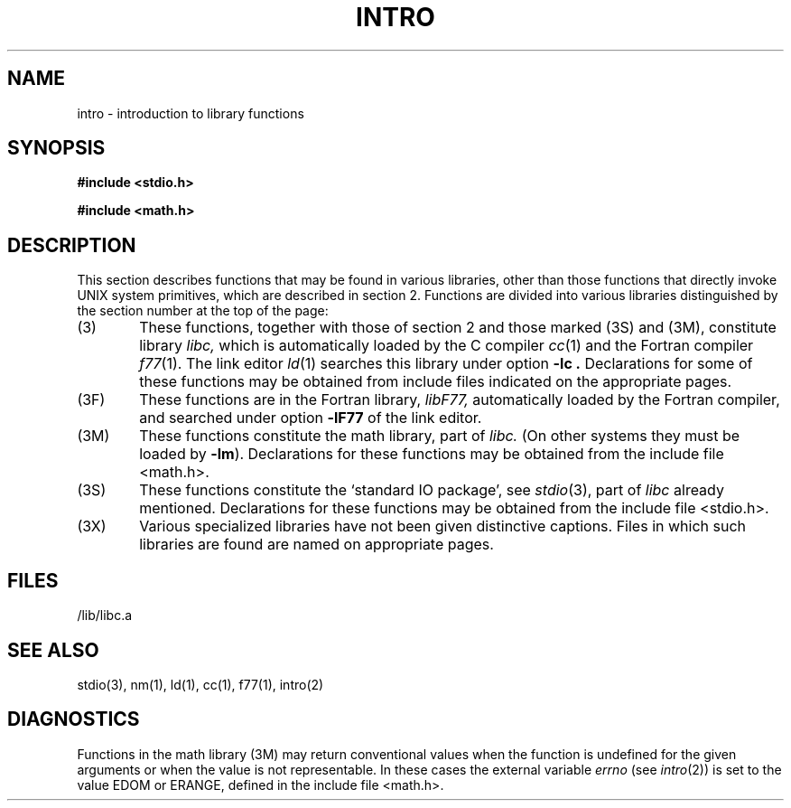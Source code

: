 .TH INTRO 3
.SH NAME
intro \- introduction to library functions
.SH SYNOPSIS
.B #include <stdio.h>
.PP
.B #include <math.h>
.SH DESCRIPTION
This section describes functions that may be found
in various libraries, other than those functions
that directly invoke UNIX system primitives,
which are described in section 2.
Functions are divided into various libraries distinguished
by the section number at the top of the page:
.TP 6n
(3)
These functions, together with those of section 2 and those
marked (3S) and (3M), constitute library
.I libc,
which is automatically loaded by the C compiler
.IR cc (1)
and the Fortran compiler
.IR f77 (1).
The link editor
.IR ld (1)
searches this library under option
.B \-lc .
Declarations for some of these functions may be obtained
from include files indicated on the appropriate pages.
.TP
(3F)
These functions are in the Fortran library,
.I libF77,
automatically loaded by the Fortran compiler, and searched
under option
.B \-lF77
of the link editor.
.TP
(3M)
These functions constitute the math library, part of
.I libc.
(On other systems they must be loaded by
.BR \-lm ).
Declarations for these functions may be obtained from
the include file <math.h>.
.TP 
(3S)
These functions constitute the
`standard IO package',
see
.IR stdio (3),
part of
.I libc
already mentioned.
Declarations for these functions may be obtained from
the include file <stdio.h>.
.TP
(3X)
Various
specialized libraries have not been given distinctive
captions.
Files in which such libraries are found are named
on appropriate pages.
.SH FILES
.nf
/lib/libc.a
.fi
.SH SEE ALSO
stdio(3),
nm(1), ld(1), cc(1), f77(1), intro(2)
.SH DIAGNOSTICS
Functions in the math library (3M) may return
conventional values when the function is undefined for the
given arguments or when the value is not representable.
In these cases the external variable
.I errno
(see
.IR intro (2))
is set to the value EDOM
or ERANGE,
defined in
the include file
<math.h>.
